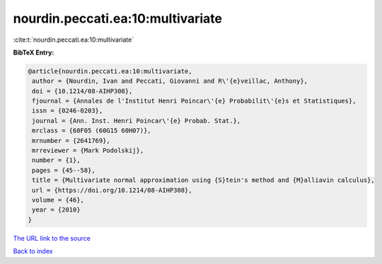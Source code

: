 nourdin.peccati.ea:10:multivariate
==================================

:cite:t:`nourdin.peccati.ea:10:multivariate`

**BibTeX Entry:**

.. code-block:: bibtex

   @article{nourdin.peccati.ea:10:multivariate,
    author = {Nourdin, Ivan and Peccati, Giovanni and R\'{e}veillac, Anthony},
    doi = {10.1214/08-AIHP308},
    fjournal = {Annales de l'Institut Henri Poincar\'{e} Probabilit\'{e}s et Statistiques},
    issn = {0246-0203},
    journal = {Ann. Inst. Henri Poincar\'{e} Probab. Stat.},
    mrclass = {60F05 (60G15 60H07)},
    mrnumber = {2641769},
    mrreviewer = {Mark Podolskij},
    number = {1},
    pages = {45--58},
    title = {Multivariate normal approximation using {S}tein's method and {M}alliavin calculus},
    url = {https://doi.org/10.1214/08-AIHP308},
    volume = {46},
    year = {2010}
   }
`The URL link to the source <ttps://doi.org/10.1214/08-AIHP308}>`_


`Back to index <../By-Cite-Keys.html>`_
